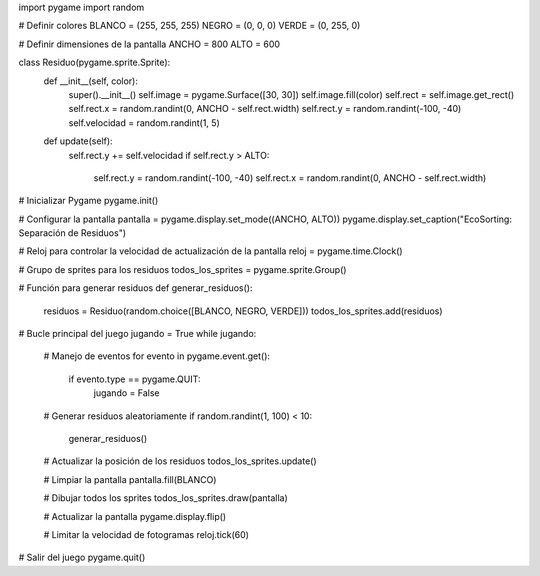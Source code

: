 import pygame
import random

# Definir colores
BLANCO = (255, 255, 255)
NEGRO = (0, 0, 0)
VERDE = (0, 255, 0)

# Definir dimensiones de la pantalla
ANCHO = 800
ALTO = 600

class Residuo(pygame.sprite.Sprite):
    def __init__(self, color):
        super().__init__()
        self.image = pygame.Surface([30, 30])
        self.image.fill(color)
        self.rect = self.image.get_rect()
        self.rect.x = random.randint(0, ANCHO - self.rect.width)
        self.rect.y = random.randint(-100, -40)
        self.velocidad = random.randint(1, 5)

    def update(self):
        self.rect.y += self.velocidad
        if self.rect.y > ALTO:
            self.rect.y = random.randint(-100, -40)
            self.rect.x = random.randint(0, ANCHO - self.rect.width)

# Inicializar Pygame
pygame.init()

# Configurar la pantalla
pantalla = pygame.display.set_mode((ANCHO, ALTO))
pygame.display.set_caption("EcoSorting: Separación de Residuos")

# Reloj para controlar la velocidad de actualización de la pantalla
reloj = pygame.time.Clock()

# Grupo de sprites para los residuos
todos_los_sprites = pygame.sprite.Group()

# Función para generar residuos
def generar_residuos():
    residuos = Residuo(random.choice([BLANCO, NEGRO, VERDE]))
    todos_los_sprites.add(residuos)

# Bucle principal del juego
jugando = True
while jugando:
    # Manejo de eventos
    for evento in pygame.event.get():
        if evento.type == pygame.QUIT:
            jugando = False

    # Generar residuos aleatoriamente
    if random.randint(1, 100) < 10:
        generar_residuos()

    # Actualizar la posición de los residuos
    todos_los_sprites.update()

    # Limpiar la pantalla
    pantalla.fill(BLANCO)

    # Dibujar todos los sprites
    todos_los_sprites.draw(pantalla)

    # Actualizar la pantalla
    pygame.display.flip()

    # Limitar la velocidad de fotogramas
    reloj.tick(60)

# Salir del juego
pygame.quit()


